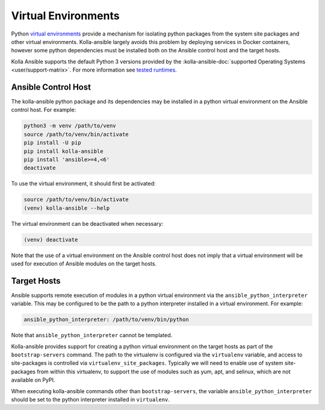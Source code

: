 .. _virtual-environments:

====================
Virtual Environments
====================

Python `virtual environments <https://docs.python.org/3/library/venv.html>`_
provide a mechanism for isolating python packages from the system site packages
and other virtual environments. Kolla-ansible largely avoids this problem by
deploying services in Docker containers, however some python dependencies must
be installed both on the Ansible control host and the target hosts.

Kolla Ansible supports the default Python 3 versions provided by the
:kolla-ansible-doc:`supported Operating Systems <user/support-matrix>`. For
more information see `tested runtimes <|TESTED_RUNTIMES_GOVERNANCE_URL|>`_.

Ansible Control Host
====================

The kolla-ansible python package and its dependencies may be installed in a
python virtual environment on the Ansible control host. For example:

.. code-block:: console

   python3 -m venv /path/to/venv
   source /path/to/venv/bin/activate
   pip install -U pip
   pip install kolla-ansible
   pip install 'ansible>=4,<6'
   deactivate

To use the virtual environment, it should first be activated:

.. code-block:: console

   source /path/to/venv/bin/activate
   (venv) kolla-ansible --help

The virtual environment can be deactivated when necessary:

.. code-block:: console

   (venv) deactivate

Note that the use of a virtual environment on the Ansible control host does not
imply that a virtual environment will be used for execution of Ansible modules
on the target hosts.

.. _virtual-environments-target-hosts:

Target Hosts
============

Ansible supports remote execution of modules in a python virtual environment
via the ``ansible_python_interpreter`` variable. This may be configured to be
the path to a python interpreter installed in a virtual environment.  For
example:

.. code-block:: yaml

   ansible_python_interpreter: /path/to/venv/bin/python

Note that ``ansible_python_interpreter`` cannot be templated.

Kolla-ansible provides support for creating a python virtual environment on the
target hosts as part of the ``bootstrap-servers`` command. The path to the
virtualenv is configured via the ``virtualenv`` variable, and access to
site-packages is controlled via ``virtualenv_site_packages``. Typically we
will need to enable use of system site-packages from within this virtualenv, to
support the use of modules such as yum, apt, and selinux, which are not
available on PyPI.

When executing kolla-ansible commands other than ``bootstrap-servers``, the
variable ``ansible_python_interpreter`` should be set to the python interpreter
installed in ``virtualenv``.
